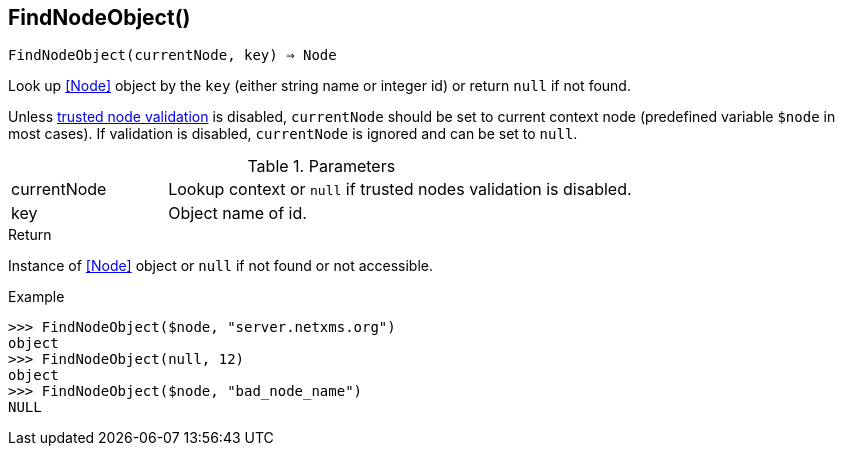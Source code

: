 [[func-findnodeobject]]
== FindNodeObject()

[source,c]
----
FindNodeObject(currentNode, key) ⇒ Node
----

Look up <<Node>> object by the `key` (either string name or integer id) or return `null` if not found.

Unless <<security,trusted node validation>> is disabled, `currentNode` should be set to current context node (predefined variable `$node` in most cases).
If validation is disabled, `currentNode` is ignored and can be set to `null`.

.Parameters
[cols="1,3" grid="none", frame="none"]
|===
|currentNode|Lookup context or `null` if trusted nodes validation is disabled.
|key|Object name of id.
|===

.Return

Instance of <<Node>> object or `null` if not found or not accessible.

.Example
[.output]
....
>>> FindNodeObject($node, "server.netxms.org")
object
>>> FindNodeObject(null, 12)
object
>>> FindNodeObject($node, "bad_node_name")
NULL
....
